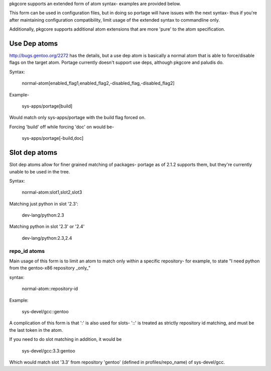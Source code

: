 pkgcore supports an extended form of atom syntax- examples are provided below.

This form can be used in configuration files, but in doing so portage will have
issues with the next syntax- thus if you're after maintaining configuration 
compatibility, limit usage of the extended syntax to commandline only.

==============   ===========================================================
token            result
--------------   -----------------------------------------------------------
*                match all 
portage          package name must be ''portage'' 
dev-util/*       category must be ''dev-util'' 
dev-*/*          category must start with ''dev-'' 
dev-util/*       category must be ''dev-util'' 
dev-*            package must start with ''dev-'' 
*cgi*            package name must have ''cgi'' in it 
*x11*/X*         category must have ''x11'' in it, package must start with 
                 ''X'' 
*-apps/portage*  category must end in ''-apps'', package must start with 
                 ''portage'' 
=portage-1.0     match version 1.0 of any 'portage' package
===============  ===========================================================


Additionally, pkgcore supports additional atom extensions that are more 
'pure' to the atom specification.


Use Dep atoms
-------------

http://bugs.gentoo.org/2272 has the details, but a use dep atom is basically a
normal atom that is able to force/disable flags on the target atom.  Portage
currently doesn't support use deps, although pkgcore and paludis do.

Syntax:

  normal-atom[enabled_flag1,enabled_flag2,-disabled_flag,-disabled_flag2]

Example-
 
  sys-apps/portage[build]

Would match only sys-apps/portage with the build flag forced on.

Forcing 'build' off while forcing 'doc' on would be-

  sys-apps/portage[-build,doc]


Slot dep atoms
--------------

Slot dep atoms allow for finer grained matching of packages- portage as of 
2.1.2 supports them, but they're currently unable to be used in the tree.

Syntax:

  normal-atom:slot1,slot2,slot3

Matching just python in slot '2.3':

  dev-lang/python:2.3

Matching python in slot '2.3' or '2.4'

  dev-lang/python:2.3,2.4


repo_id atoms
_____________

Main usage of this form is to limit an atom to match only within a specific
repository- for example, to state "I need python from the gentoo-x86 repository
_only_"

syntax:
  
  normal-atom::repository-id

Example:

  sys-devel/gcc::gentoo

A complication of this form is that ':' is also used for slots- '::' is treated
as strictly repository id matching, and must be the last token in the atom.

If you need to do slot matching in addition, it would be

  sys-devel/gcc:3.3:gentoo

Which would match slot '3.3' from repository 'gentoo' (defined in 
profiles/repo_name) of sys-devel/gcc.


